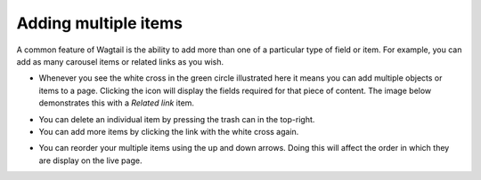 Adding multiple items
~~~~~~~~~~~~~~~~~~~~~

A common feature of Wagtail is the ability to add more than one of a particular type of field or item. For example, you can add as many carousel items or related links as you wish.

.. image:: ../_static/images/screen24_multiple_items_closed.png

* Whenever you see the white cross in the green circle illustrated here it means you can add multiple objects or items to a page. Clicking the icon will display the fields required for that piece of content. The image below demonstrates this with a *Related link* item.

.. image:: ../_static/images/screen25_multiple_items_open.png

* You can delete an individual item by pressing the trash can in the top-right.
* You can add more items by clicking the link with the white cross again.

.. image:: ../_static/images/screen26_reordering_multiple_items.png

* You can reorder your multiple items using the up and down arrows. Doing this will affect the order in which they are display on the live page.
